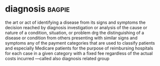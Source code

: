 * diagnosis :bagpie:
the art or act of identifying a disease from its signs and symptoms
the decision reached by diagnosis
investigation or analysis of the cause or nature of a condition, situation, or problem
drg
the distinguishing of a disease or condition from others presenting with similar signs and symptoms
any of the payment categories that are used to classify patients and especially Medicare patients for the purpose of reimbursing hospitals for each case in a given category with a fixed fee regardless of the actual costs incurred —called also diagnosis related group
